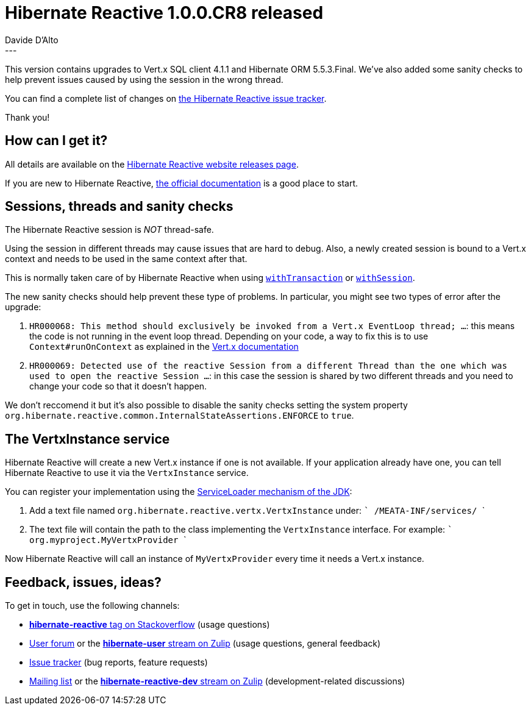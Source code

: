 = Hibernate Reactive 1.0.0.CR8 released
Davide D'Alto
:awestruct-tags: [ "Hibernate Reactive" ]
:awestruct-layout: blog-post
---

:getting-started: http://hibernate.org/reactive/documentation/1.0/reference/html_single/#getting-started

This version contains upgrades to Vert.x SQL client 4.1.1 and Hibernate ORM 5.5.3.Final.
We've also added some sanity checks to help prevent issues caused by using the session in the wrong thread.

You can find a complete list of changes on https://github.com/hibernate/hibernate-reactive/milestone/10?closed=1[the Hibernate Reactive issue tracker].

Thank you!

== How can I get it?

All details are available on the 
link:https://hibernate.org/reactive/releases/1.0/#get-it[Hibernate Reactive website releases page].

If you are new to Hibernate Reactive, {getting-started}[the official documentation] is a good place to start.

== Sessions, threads and sanity checks

The Hibernate Reactive session is _NOT_ thread-safe.

Using the session in different threads may cause issues that are hard to debug.
Also, a newly created session is bound to a Vert.x context and needs to be used in the same context after that.

This is normally taken care of by Hibernate Reactive when using http://hibernate.org/reactive/documentation/1.0/reference/html_single/#_transactions[`withTransaction`] or http://hibernate.org/reactive/documentation/1.0/reference/html_single/#_obtaining_a_reactive_session[`withSession`].

The new sanity checks should help prevent these type of problems. In particular, you might see two types of error after the upgrade:

1. `HR000068: This method should exclusively be invoked from a Vert.x EventLoop thread; ...`: this means the code is not running in the event loop thread. Depending on your code, a way to fix this is to use `Context#runOnContext` as explained in the https://vertx.io/docs/vertx-core/java/#_the_context_object[Vert.x documentation]

2. `HR000069: Detected use of the reactive Session from a different Thread than the one which was used to open the reactive Session ...`: in this case the session is shared by two different threads and you need to change your code so that it doesn't happen.

We don't reccomend it but it's also possible to disable the sanity checks setting the system property `org.hibernate.reactive.common.InternalStateAssertions.ENFORCE` to `true`.

== The VertxInstance service

Hibernate Reactive will create a new Vert.x instance if one is not available. If your application already have one, you can tell Hibernate Reactive to use it via the `VertxInstance` service.

You can register your implementation using the https://docs.oracle.com/javase/8/docs/api/java/util/ServiceLoader.html[ServiceLoader mechanism of the JDK]:

1. Add a text file named `org.hibernate.reactive.vertx.VertxInstance` under:
   ```
   /MEATA-INF/services/
   ```
2. The text file will contain the path to the class implementing the `VertxInstance` interface. For example:
   ```
   org.myproject.MyVertxProvider
   ```

Now Hibernate Reactive will call an instance of `MyVertxProvider` every time it needs a Vert.x instance.

== Feedback, issues, ideas?

To get in touch, use the following channels:

* http://stackoverflow.com/questions/tagged/hibernate-reactive[**hibernate-reactive** tag on Stackoverflow] (usage questions)
* https://discourse.hibernate.org/c/hibernate-reactive[User forum] or the https://hibernate.zulipchat.com/#narrow/stream/132096-hibernate-user[**hibernate-user** stream on Zulip] (usage questions, general feedback)
* https://github.com/hibernate/hibernate-reactive/issues[Issue tracker] (bug reports, feature requests)
* http://lists.jboss.org/pipermail/hibernate-dev/[Mailing list] or the https://hibernate.zulipchat.com/#narrow/stream/205413-hibernate-reactive-dev[**hibernate-reactive-dev** stream on Zulip] (development-related discussions)
